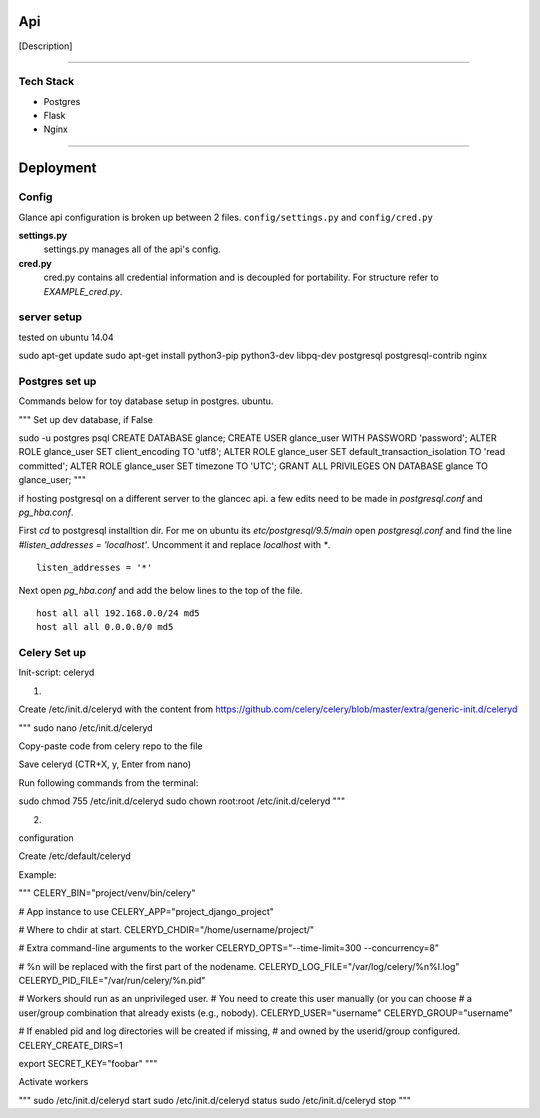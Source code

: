 Api
===================

[Description]

----

Tech Stack
----------


* Postgres
* Flask
* Nginx


----

Deployment
================

Config
------

Glance api configuration is broken up between 2 files. ``config/settings.py`` and ``config/cred.py``

**settings.py**
  settings.py manages all of the api's config.

**cred.py**
  cred.py contains all credential information and is decoupled for portability. For structure refer to `EXAMPLE_cred.py`.

server setup
------------

tested on ubuntu 14.04

sudo apt-get update
sudo apt-get install python3-pip python3-dev libpq-dev postgresql postgresql-contrib nginx


Postgres set up
---------------

Commands below for toy database setup in postgres. ubuntu.

"""
Set up dev database, if False

sudo -u postgres psql
CREATE DATABASE glance;
CREATE USER glance_user WITH PASSWORD 'password';
ALTER ROLE glance_user SET client_encoding TO 'utf8';
ALTER ROLE glance_user SET default_transaction_isolation TO 'read committed';
ALTER ROLE glance_user SET timezone TO 'UTC';
GRANT ALL PRIVILEGES ON DATABASE glance TO glance_user;
"""

if hosting postgresql on a different server to the glancec api. a few edits need
to be made in `postgresql.conf` and `pg_hba.conf`.

First `cd` to postgresql installtion dir. For me on ubuntu its
`etc/postgresql/9.5/main`
open `postgresql.conf` and find the line `#listen_addresses = 'localhost'`.
Uncomment it and replace `localhost` with `*`.

::

    listen_addresses = '*'


Next open `pg_hba.conf` and add the below lines to the top of the file.

::

    host all all 192.168.0.0/24 md5
    host all all 0.0.0.0/0 md5


Celery Set up
---------------

Init-script: celeryd

1) 

Create /etc/init.d/celeryd with the content from https://github.com/celery/celery/blob/master/extra/generic-init.d/celeryd

"""
sudo nano /etc/init.d/celeryd

Copy-paste code from celery repo to the file

Save celeryd (CTR+X, y, Enter from nano)

Run following commands from the terminal:

sudo chmod 755 /etc/init.d/celeryd
sudo chown root:root /etc/init.d/celeryd
"""

2)

configuration

Create /etc/default/celeryd

Example:

"""
CELERY_BIN="project/venv/bin/celery"

# App instance to use
CELERY_APP="project_django_project"

# Where to chdir at start.
CELERYD_CHDIR="/home/username/project/"

# Extra command-line arguments to the worker
CELERYD_OPTS="--time-limit=300 --concurrency=8"

# %n will be replaced with the first part of the nodename.
CELERYD_LOG_FILE="/var/log/celery/%n%I.log"
CELERYD_PID_FILE="/var/run/celery/%n.pid"

# Workers should run as an unprivileged user.
#   You need to create this user manually (or you can choose
#   a user/group combination that already exists (e.g., nobody).
CELERYD_USER="username"
CELERYD_GROUP="username"

# If enabled pid and log directories will be created if missing,
# and owned by the userid/group configured.
CELERY_CREATE_DIRS=1

export SECRET_KEY="foobar"
"""

Activate workers

"""
sudo /etc/init.d/celeryd start
sudo /etc/init.d/celeryd status
sudo /etc/init.d/celeryd stop
"""